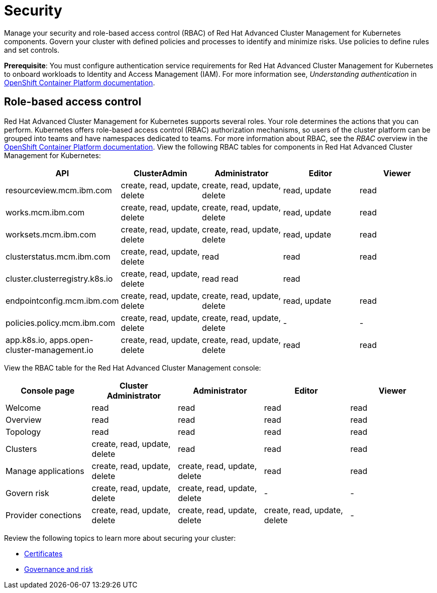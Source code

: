 [#security]
= Security

Manage your security and role-based access control (RBAC) of Red Hat Advanced Cluster Management for Kubernetes components.
Govern your cluster with defined policies and processes to identify and minimize risks.
Use policies to define rules and set controls.

*Prerequisite*: You must configure authentication service requirements for Red Hat Advanced Cluster Management for Kubernetes to onboard workloads to Identity and Access Management (IAM).
For more information see, _Understanding authentication_ in https://docs.openshift.com/container-platform/4.3/authentication/understanding-authentication.html[OpenShift Container Platform documentation].

[#role-based-access-control]
== Role-based access control

Red Hat Advanced Cluster Management for Kubernetes supports several roles.
Your role determines the actions that you can perform.
Kubernetes offers role-based access control (RBAC) authorization mechanisms, so users of the cluster platform can be grouped into teams and have namespaces dedicated to teams.
For more information about RBAC, see the _RBAC_ overview in the https://docs.openshift.com/container-platform/4.3/authentication/using-rbac.html[OpenShift Container Platform documentation].
View the following RBAC tables for components in Red Hat Advanced Cluster Management for Kubernetes:

|===
| API | ClusterAdmin | Administrator | Editor | Viewer

| resourceview.mcm.ibm.com
| create, read, update, delete
| create, read, update, delete
| read, update
| read

| works.mcm.ibm.com
| create, read, update, delete
| create, read, update, delete
| read, update
| read

| worksets.mcm.ibm.com
| create, read, update, delete
| create, read, update, delete
| read, update
| read

| clusterstatus.mcm.ibm.com
| create, read, update, delete
| read
| read
| read

| cluster.clusterregistry.k8s.io
| create, read, update, delete
| read 	 read
| read
|

| endpointconfig.mcm.ibm.com
| create, read, update, delete
| create, read, update, delete
| read, update
| read

| policies.policy.mcm.ibm.com
| create, read, update, delete
| create, read, update, delete
| -
| -

| app.k8s.io, apps.open-cluster-management.io
| create, read, update, delete
| create, read, update, delete
| read
| read
|===

View the RBAC table for the Red Hat Advanced Cluster Management console:

|===
| Console page | Cluster Administrator | Administrator | Editor | Viewer

| Welcome
| read
| read
| read
| read

| Overview
| read
| read
| read
| read

| Topology
| read
| read
| read
| read

| Clusters
| create, read, update, delete
| read
| read
| read

| Manage applications
| create, read, update, delete
| create, read, update, delete
| read
| read

| Govern risk
| create, read, update, delete
| create, read, update, delete
| -
| -

| Provider conections
| create, read, update, delete
| create, read, update, delete
| create, read, update, delete
| -
|===

Review the following topics to learn more about securing your cluster:

* xref:certificates[Certificates]
* xref:governance-and-risk[Governance and risk]
